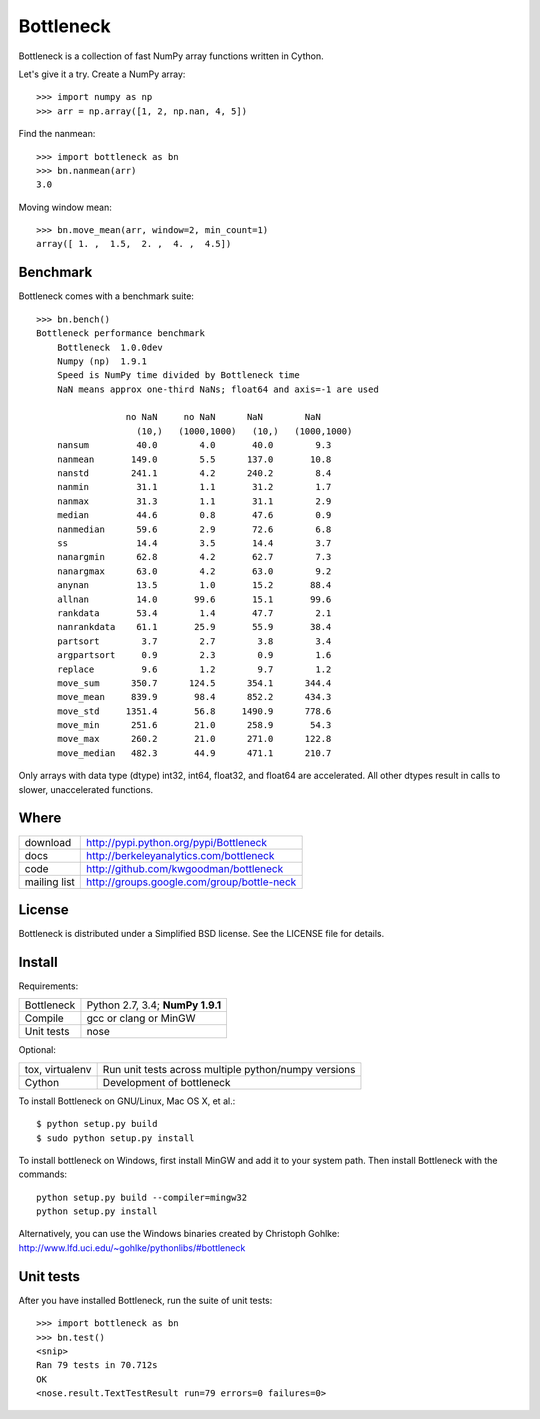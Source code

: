 ==========
Bottleneck
==========

Bottleneck is a collection of fast NumPy array functions written in Cython.

Let's give it a try. Create a NumPy array::

    >>> import numpy as np
    >>> arr = np.array([1, 2, np.nan, 4, 5])

Find the nanmean::

    >>> import bottleneck as bn
    >>> bn.nanmean(arr)
    3.0

Moving window mean::

    >>> bn.move_mean(arr, window=2, min_count=1)
    array([ 1. ,  1.5,  2. ,  4. ,  4.5])

Benchmark
=========

Bottleneck comes with a benchmark suite::

    >>> bn.bench()
    Bottleneck performance benchmark
        Bottleneck  1.0.0dev
        Numpy (np)  1.9.1
        Speed is NumPy time divided by Bottleneck time
        NaN means approx one-third NaNs; float64 and axis=-1 are used

                     no NaN     no NaN      NaN        NaN
                       (10,)   (1000,1000)   (10,)   (1000,1000)
        nansum         40.0        4.0       40.0        9.3
        nanmean       149.0        5.5      137.0       10.8
        nanstd        241.1        4.2      240.2        8.4
        nanmin         31.1        1.1       31.2        1.7
        nanmax         31.3        1.1       31.1        2.9
        median         44.6        0.8       47.6        0.9
        nanmedian      59.6        2.9       72.6        6.8
        ss             14.4        3.5       14.4        3.7
        nanargmin      62.8        4.2       62.7        7.3
        nanargmax      63.0        4.2       63.0        9.2
        anynan         13.5        1.0       15.2       88.4
        allnan         14.0       99.6       15.1       99.6
        rankdata       53.4        1.4       47.7        2.1
        nanrankdata    61.1       25.9       55.9       38.4
        partsort        3.7        2.7        3.8        3.4
        argpartsort     0.9        2.3        0.9        1.6
        replace         9.6        1.2        9.7        1.2
        move_sum      350.7      124.5      354.1      344.4
        move_mean     839.9       98.4      852.2      434.3
        move_std     1351.4       56.8     1490.9      778.6
        move_min      251.6       21.0      258.9       54.3
        move_max      260.2       21.0      271.0      122.8
        move_median   482.3       44.9      471.1      210.7

Only arrays with data type (dtype) int32, int64, float32, and float64 are
accelerated. All other dtypes result in calls to slower, unaccelerated
functions.

Where
=====

===================   ========================================================
 download             http://pypi.python.org/pypi/Bottleneck
 docs                 http://berkeleyanalytics.com/bottleneck
 code                 http://github.com/kwgoodman/bottleneck
 mailing list         http://groups.google.com/group/bottle-neck
===================   ========================================================

License
=======

Bottleneck is distributed under a Simplified BSD license. See the LICENSE file
for details.

Install
=======

Requirements:

======================== ====================================================
Bottleneck               Python 2.7, 3.4; **NumPy 1.9.1**
Compile                  gcc or clang or MinGW
Unit tests               nose
======================== ====================================================

Optional:

======================== ====================================================
tox, virtualenv          Run unit tests across multiple python/numpy versions
Cython                   Development of bottleneck
======================== ====================================================

To install Bottleneck on GNU/Linux, Mac OS X, et al.::

    $ python setup.py build
    $ sudo python setup.py install

To install bottleneck on Windows, first install MinGW and add it to your
system path. Then install Bottleneck with the commands::

    python setup.py build --compiler=mingw32
    python setup.py install

Alternatively, you can use the Windows binaries created by Christoph Gohlke:
http://www.lfd.uci.edu/~gohlke/pythonlibs/#bottleneck

Unit tests
==========

After you have installed Bottleneck, run the suite of unit tests::

    >>> import bottleneck as bn
    >>> bn.test()
    <snip>
    Ran 79 tests in 70.712s
    OK
    <nose.result.TextTestResult run=79 errors=0 failures=0>
